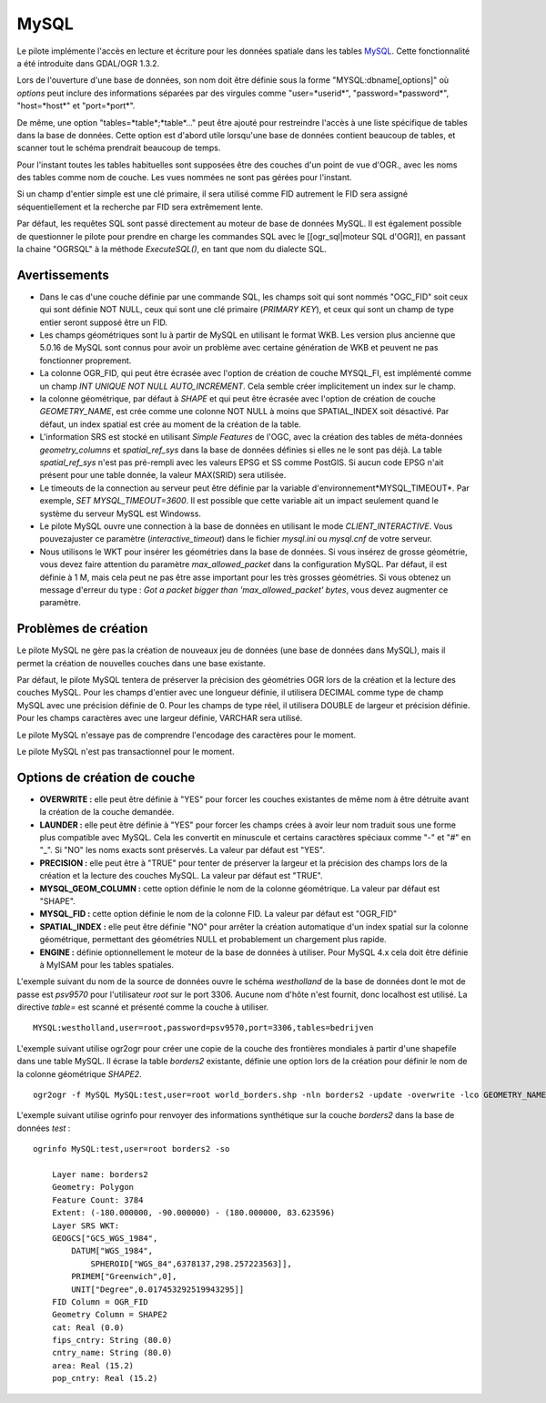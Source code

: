 .. _`gdal.ogr.formats.mysql`:

======
MySQL
======

Le pilote implémente l'accès en lecture et écriture pour les données spatiale 
dans les tables `MySQL <http://www.mysql.org/>`_.  Cette fonctionnalité a été 
introduite dans GDAL/OGR 1.3.2.

Lors de l'ouverture d'une base de données, son nom doit être définie sous la 
forme "MYSQL:dbname[,options]" où *options* peut inclure des informations 
séparées par des virgules comme "user=*userid*", "password=*password*", 
"host=*host*" et "port=*port*".

De même, une option "tables=*table*;*table*..." peut être ajouté pour 
restreindre l'accès à une liste spécifique de tables dans la base de données. 
Cette option est d'abord utile lorsqu'une base de données contient beaucoup de 
tables, et scanner tout le schéma prendrait beaucoup de temps.

Pour l'instant toutes les tables habituelles sont supposées être des couches 
d'un point de vue d'OGR., avec les noms des tables comme nom de couche. Les vues 
nommées ne sont pas gérées pour l'instant.

Si un champ d'entier simple est une clé primaire, il sera utilisé comme FID 
autrement le FID sera assigné séquentiellement et la recherche par FID sera 
extrêmement lente.

Par défaut, les requêtes SQL sont passé directement au moteur de base de 
données MySQL. Il est également possible de questionner le pilote pour prendre 
en charge les commandes SQL avec le [[ogr_sql|moteur SQL d'OGR]], en passant 
la chaine "OGRSQL" à la méthode *ExecuteSQL()*, en tant que nom du dialecte 
SQL.

Avertissements
===============

* Dans le cas d'une couche définie par une commande SQL, les champs soit qui 
  sont nommés "OGC_FID" soit ceux qui sont définie NOT NULL, ceux qui sont une 
  clé primaire (*PRIMARY KEY*), et ceux qui sont un champ de type entier seront 
  supposé être un FID.
* Les champs géométriques sont lu à partir de MySQL en utilisant le format WKB. 
  Les version plus ancienne que 5.0.16 de MySQL sont connus pour avoir un 
  problème avec certaine génération de WKB et peuvent ne pas fonctionner 
  proprement.
* La colonne OGR_FID, qui peut être écrasée avec l'option de création de couche 
  MYSQL_FI, est implémenté comme un champ *INT UNIQUE NOT NULL AUTO_INCREMENT*. 
  Cela semble créer implicitement un index sur le champ.
* la colonne géométrique, par défaut à *SHAPE* et qui peut être écrasée avec 
  l'option de création de couche *GEOMETRY_NAME*, est crée comme une colonne 
  NOT NULL à moins que SPATIAL_INDEX soit désactivé. Par défaut, un index 
  spatial est crée au moment de la création de la table.
* L'information SRS est stocké en utilisant *Simple Features* de l'OGC, avec la 
  création des tables de méta-données *geometry_columns* et *spatial_ref_sys* 
  dans la base de données définies si elles ne le sont pas déjà. La table 
  *spatial_ref_sys* n'est pas pré-rempli avec les valeurs EPSG et SS comme 
  PostGIS. Si aucun code EPSG n'ait présent  pour une table donnée, la valeur 
  MAX(SRID) sera utilisée.
* Le timeouts de la connection au serveur peut être définie par la variable 
  d'environnement*MYSQL_TIMEOUT*. Par exemple, *SET MYSQL_TIMEOUT=3600*. Il est 
  possible que cette variable ait un impact seulement quand le système du 
  serveur MySQL est Windowss.
* Le pilote MySQL ouvre une connection à la base de données en utilisant le 
  mode *CLIENT_INTERACTIVE*. Vous pouvezajuster ce paramètre 
  (*interactive_timeout*) dans le fichier *mysql.ini* ou *mysql.cnf* de votre 
  serveur.
* Nous utilisons le WKT pour insérer les géométries dans la base de données. Si 
  vous insérez de grosse géométrie, vous devez faire attention du paramètre 
  *max_allowed_packet* dans la configuration MySQL. Par défaut, il est définie 
  à 1 M, mais cela peut ne pas être asse important pour les très grosses 
  géométries. Si vous obtenez un message d'erreur du type : *Got a packet bigger 
  than 'max_allowed_packet' bytes*, vous devez augmenter ce paramètre.

Problèmes de création
======================

Le pilote MySQL ne gère pas la création de nouveaux jeu de données (une base de 
données dans MySQL), mais il permet la création de nouvelles couches dans une 
base existante.

Par défaut, le pilote MySQL tentera de préserver la précision des géométries OGR 
lors de la création et la lecture des couches MySQL. Pour les champs d'entier 
avec une longueur définie, il utilisera DECIMAL comme type de champ MySQL avec 
une précision définie de 0. Pour les champs de type réel, il utilisera DOUBLE 
de largeur et précision définie. Pour les champs caractères avec une largeur 
définie, VARCHAR sera utilisé.

Le pilote MySQL n'essaye pas de comprendre l'encodage des caractères pour le 
moment.

Le pilote MySQL n'est pas transactionnel pour le moment.

Options de création de couche
==============================

* **OVERWRITE :** elle peut être définie à "YES" pour forcer les couches 
  existantes de même nom à être détruite avant la création de la couche demandée.
* **LAUNDER :** elle peut être définie à "YES" pour forcer les champs crées à 
  avoir leur nom traduit sous une forme plus compatible avec MySQL. Cela les 
  convertit en minuscule et certains caractères spéciaux comme "-" et "#" en 
  "_". Si "NO" les noms exacts sont préservés. La valeur par défaut est "YES".
* **PRECISION :** elle peut être à "TRUE" pour tenter de préserver la largeur et 
  la précision des champs lors de la création et la lecture des couches MySQL. 
  La valeur par défaut est "TRUE".
* **MYSQL_GEOM_COLUMN :** cette option définie le nom de la colonne géométrique. 
  La valeur par défaut est "SHAPE".
* **MYSQL_FID :** cette option définie le nom de la colonne FID. La valeur par 
  défaut est "OGR_FID"
* **SPATIAL_INDEX :** elle peut être définie "NO" pour arrêter la création 
  automatique d'un index spatial sur la colonne géométrique, permettant des 
  géométries NULL et probablement un chargement plus rapide.
* **ENGINE :** définie optionnellement le moteur de la base de données à 
  utiliser. Pour MySQL 4.x cela doit être définie à MyISAM pour les tables 
  spatiales.

L'exemple suivant du nom de la source de données ouvre le schéma *westholland* 
de la base de données dont le mot de passe est *psv9570* pour l'utilisateur 
*root* sur le port 3306. Aucune nom d'hôte n'est fournit, donc localhost est 
utilisé. La directive *table=* est scanné et présenté comme la couche à utiliser.
::
    
    MYSQL:westholland,user=root,password=psv9570,port=3306,tables=bedrijven

L'exemple suivant utilise ogr2ogr pour créer une copie de la couche des 
frontières mondiales à partir d'une shapefile dans une table MySQL. Il écrase 
la table *borders2* existante, définie une option lors de la création pour 
définir le nom de la colonne géométrique *SHAPE2*.
::
    
    ogr2ogr -f MySQL MySQL:test,user=root world_borders.shp -nln borders2 -update -overwrite -lco GEOMETRY_NAME=SHAPE2 

L'exemple suivant utilise ogrinfo pour renvoyer des informations synthétique 
sur la couche *borders2* dans la base de données *test* :
::
    
    ogrinfo MySQL:test,user=root borders2 -so

        Layer name: borders2
        Geometry: Polygon
        Feature Count: 3784
        Extent: (-180.000000, -90.000000) - (180.000000, 83.623596)
        Layer SRS WKT:
        GEOGCS["GCS_WGS_1984",
            DATUM["WGS_1984",
                SPHEROID["WGS_84",6378137,298.257223563]],
            PRIMEM["Greenwich",0],
            UNIT["Degree",0.017453292519943295]]
        FID Column = OGR_FID
        Geometry Column = SHAPE2
        cat: Real (0.0)
        fips_cntry: String (80.0)
        cntry_name: String (80.0)
        area: Real (15.2)
        pop_cntry: Real (15.2)

.. yjacolin at free.fr, Yves Jacolin - 2009/02/23 21:39 (trunk 11456)